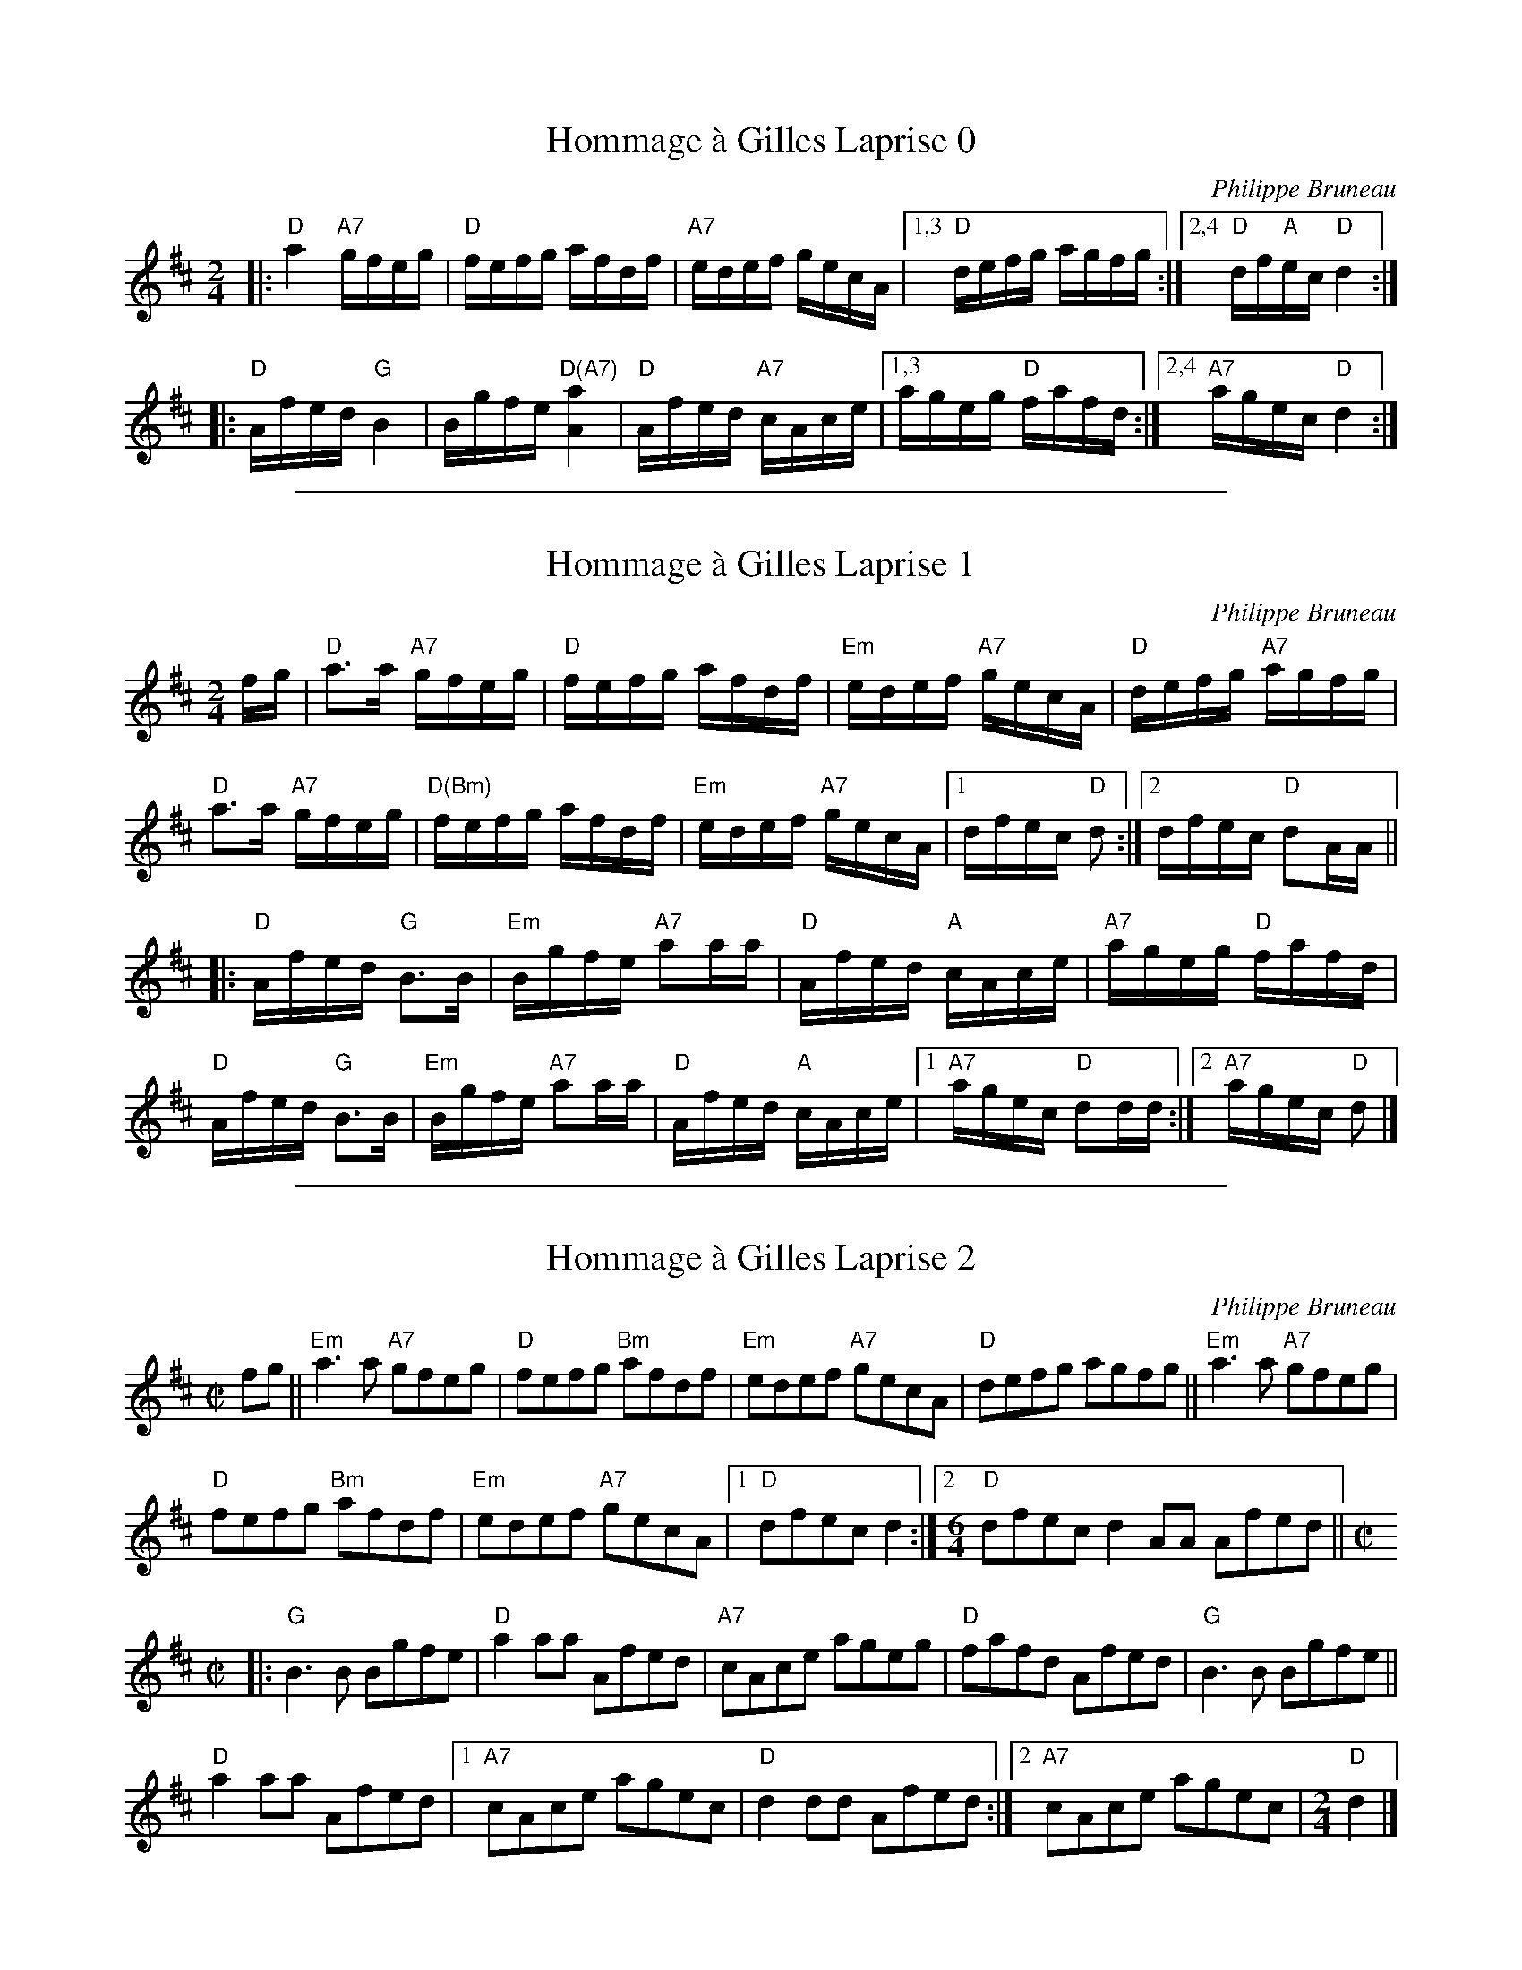 
X: 1
T: Hommage \`a Gilles Laprise 0
C: Philippe Bruneau
B: Portland Collection v.3 p.93
S: http://archive.folx.org/tune/reel/hommage-gilles-laprise-2331 2015-7-14
S: https://www.youtube.com/watch?v=Ni3x-uwAumo [Montréal flash mob 2010-7-21]
Z: 2017 John Chambers <jc:trillian.mit.edu>
N: Phillippe says this was originally in C. This may have been the key of the accordion he was playing at the time.
M: 2/4
L: 1/16
%P: Basic version:
K: D
|:\
"D"a4 "A7"gfeg | "D"fefg afdf | "A7"edef gecA |\
[1,3 "D"defg agfg :|[2,4 "D"df"A"ec "D"d4 :|
|:\
"D"Afed "G"B4 | Bgfe "D(A7)"[a4A4] | "D"Afed "A7"cAce |\
[1,3 ageg "D"fafd :|[2,4 "A7"agec "D"d4 :|

%%sep 1 1 500

X: 1
T: Hommage \`a Gilles Laprise 1
C: Philippe Bruneau
S: http://archive.folx.org/tune/reel/hommage-gilles-laprise-2331 2015-7-14
Z: 2015 John Chambers <jc:trillian.mit.edu>
M: 2/4
L: 1/16
K: D
fg |\
"D"a3a "A7"gfeg | "D"fefg afdf | "Em"edef "A7"gecA | "D"defg "A7"agfg |
"D"a3a "A7"gfeg | "D(Bm)"fefg afdf | "Em"edef "A7"gecA |1 dfec "D"d2 :|2 dfec "D"d2AA ||
|:\
"D"Afed "G"B3B | "Em"Bgfe "A7"a2aa | "D"Afed "A"cAce | "A7"ageg "D"fafd |
"D"Afed "G"B3B | "Em"Bgfe "A7"a2aa | "D"Afed "A"cAce |1 "A7"agec "D"d2dd :|2 "A7"agec "D"d2 |]

%%sep 1 1 500

X: 1
T: Hommage \`a Gilles Laprise 2
C: Philippe Bruneau
S: Printed page from Paul Lizotte at a Roaring Jelly practice, slightly simplified.
N: This version has the bar lines shifted in the 2nd part to match the "feel" of the chord changes.
R: reel
Z: 2016 John Chambers <jc:trillian.mit.edu>
M: C|
L: 1/8
K: D
fg ||\
"Em"a3a "A7"gfeg | "D"fefg "Bm"afdf |\
"Em"edef "A7"gecA | "D"defg agfg ||\
"Em"a3a "A7"gfeg |
"D"fefg "Bm"afdf |\
"Em"edef "A7"gecA |[1 "D"dfec d2 :|\
[2[M:6/4] "D"dfec d2AA Afed ||[M:C|]
|:\
"G"B3B Bgfe | "D"a2aa Afed |\
"A7"cAce ageg | "D"fafd Afed |\
"G"B3B Bgfe ||
"D"a2aa Afed |\
[1 "A7"cAce agec | "D"d2dd Afed :|\
[2 "A7"cAce agec |[M:2/4] "D"d2 |]

%%begintext
%% The 3 versions are:
%%   0  Basic version based on what several versions had in common.
%%   1  From folx.org, plus chords from a group practice session.
%%   2  Paul Lizotte's handout at a Roaring Jelly practice 2016-12-13.
%%endtext
%%begintext align
%% This is a 32-bar Qu\'ebecois reel
%% that has been transcribed in rather different ways.
%% The reason is that it does something common in "French"
%% music in the second part:
%% The chord changes happen in the middle of measures.
%% This has the effect of shifting the apparent downbeat between the parts.
%% Version 1 shows it as a regular 32-bar reel with two 8-bar parts.
%% Version 2 uses a 6/4 bar to shift the bar lines so that the chord
%% changes happen on the downbeat. This can cause confusion in readers,
%% but matches the "feel" of the tune when the downbeats are stressed.
%%endtext
%%begintext align
%% Version 1 has somewhat complex chords, so the shifted
%% stress in its second part isn't apparent on paper. If you omit
%% the "unnecessary" Em chords and the A7 chords that follow plain
%% A chords, the mid-bar chord changes become more visible.
%% Changing the A7 chords in bars 2 and 5 to the D chords
%% (as in the second version) will add to the effect.
%% Version 2 makes the downbeat-shift effect clearer but for some people
%% it produces confusion at the ends of the parts.
%% French musicians often stress the beats equally,
%% and for that style either version will work.
%%endtext
